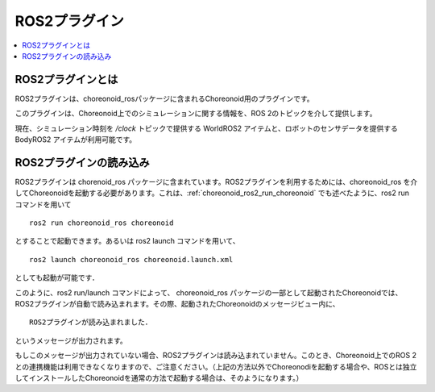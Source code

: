 ROS2プラグイン
==============

.. contents::
   :local:

.. highlight:: sh

.. 英訳指示： 「ROS2プラグイン」はプラグイン名なので、ROSと2の間にスペースを入れないようにしてください。

ROS2プラグインとは
-----------------

ROS2プラグインは、choreonoid_rosパッケージに含まれるChoreonoid用のプラグインです。

このプラグインは、Choreonoid上でのシミュレーションに関する情報を、ROS 2のトピックを介して提供します。

現在、シミュレーション時刻を `/clock` トピックで提供する WorldROS2 アイテムと、ロボットのセンサデータを提供する BodyROS2 アイテムが利用可能です。


ROS2プラグインの読み込み
-----------------------

ROS2プラグインは chorenoid_ros パッケージに含まれています。ROS2プラグインを利用するためには、choreonoid_ros を介してChoreonoidを起動する必要があります。これは、:ref:`choreonoid_ros2_run_choreonoid` でも述べたように、ros2 run コマンドを用いて ::

   ros2 run choreonoid_ros choreonoid

とすることで起動できます。あるいは ros2 launch コマンドを用いて、 ::

   ros2 launch choreonoid_ros choreonoid.launch.xml

としても起動が可能です．


このように、ros2 run/launch コマンドによって、 choreonoid_ros パッケージの一部として起動されたChoreonoidでは、ROS2プラグインが自動で読み込まれます。その際、起動されたChoreonoidのメッセージビュー内に、 ::

   ROS2プラグインが読み込まれました．

というメッセージが出力されます。

.. 英訳指示：上のメッセージは "ROS2-plugin has been activated" としてください。

もしこのメッセージが出力されていない場合、ROS2プラグインは読み込まれていません。このとき、Choreonoid上でのROS 2との連携機能は利用できなくなりますので、ご注意ください。（上記の方法以外でChoreonodiを起動する場合や、ROSとは独立してインストールしたChoreonoidを通常の方法で起動する場合は、そのようになります。）
